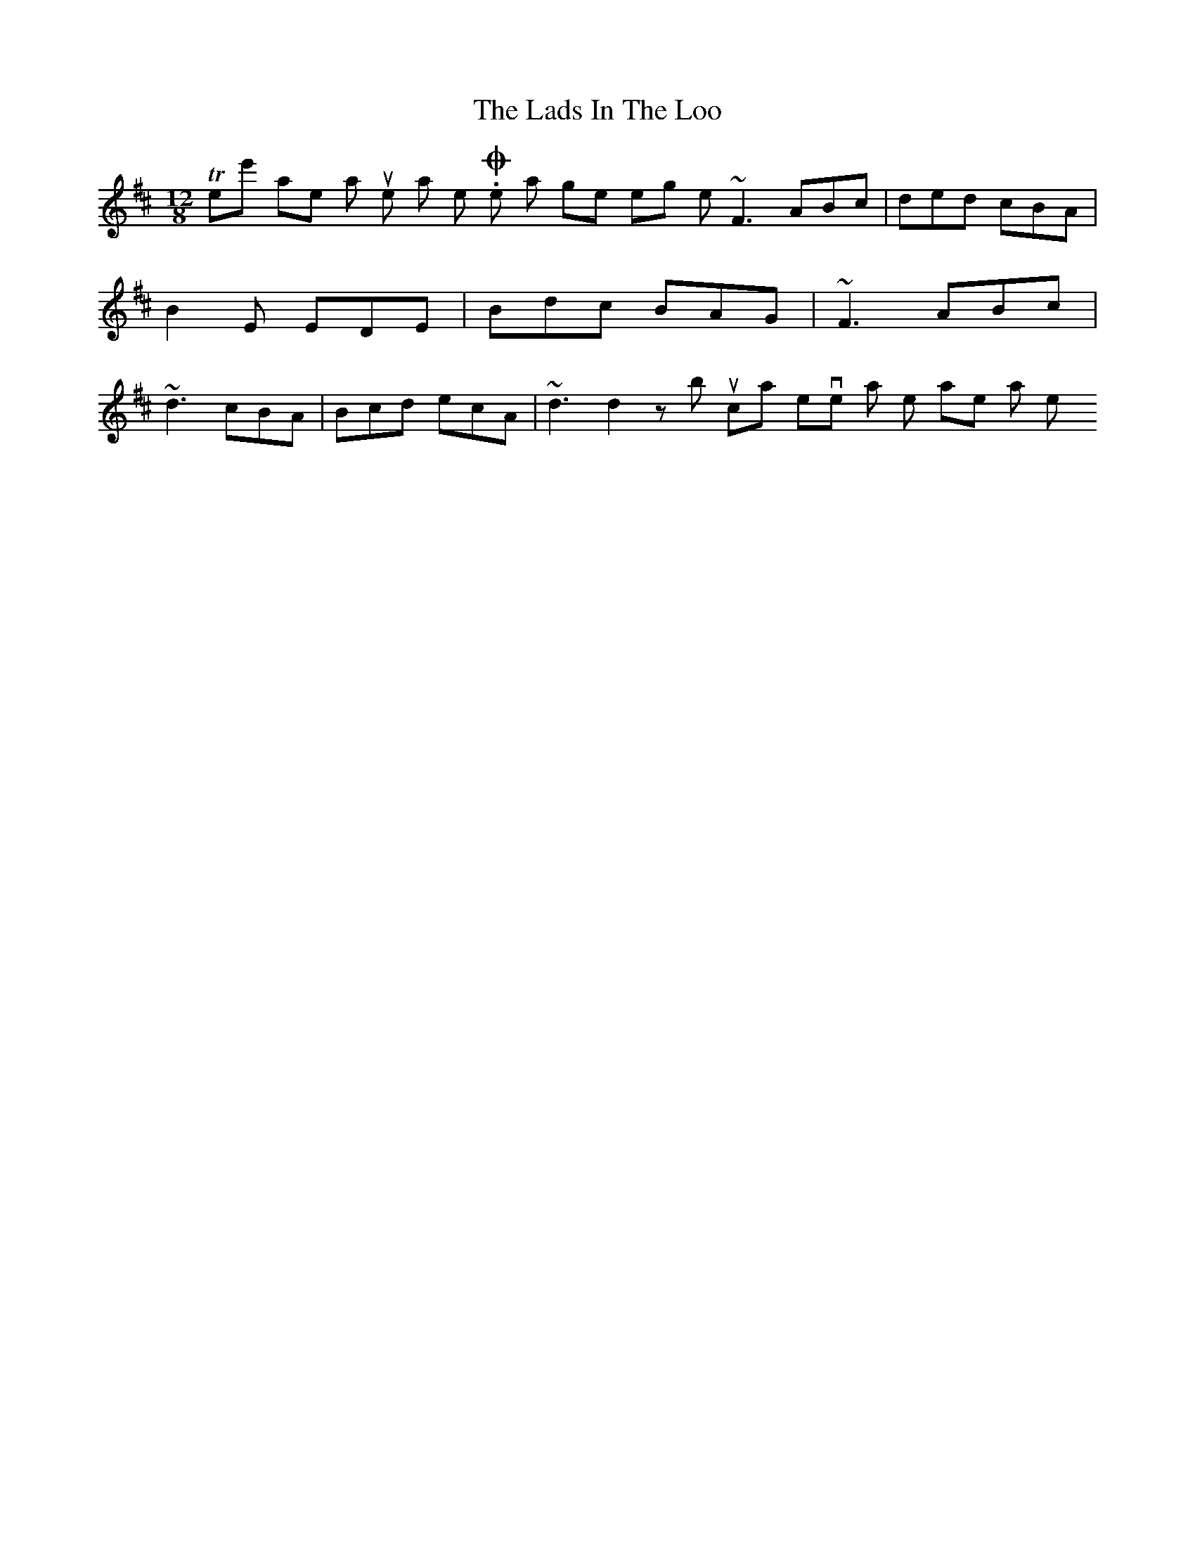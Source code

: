 X: 2
T: Lads In The Loo, The
Z: Dr. Dow
S: https://thesession.org/tunes/6024#setting17930
R: slide
M: 12/8
L: 1/8
K: Dmaj
There's another similar tune as well. One that goes something like ~F3 ABc|ded cBA|B2E EDE|Bdc BAG|~F3 ABc|~d3 cBA|Bcd ecA|~d3 d2z but I can't even think what the name is or what key it's in.
